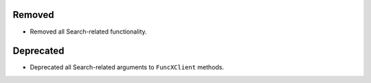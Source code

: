 Removed
^^^^^^^

- Removed all Search-related functionality.

Deprecated
^^^^^^^^^^

- Deprecated all Search-related arguments to ``FuncXClient`` methods.

